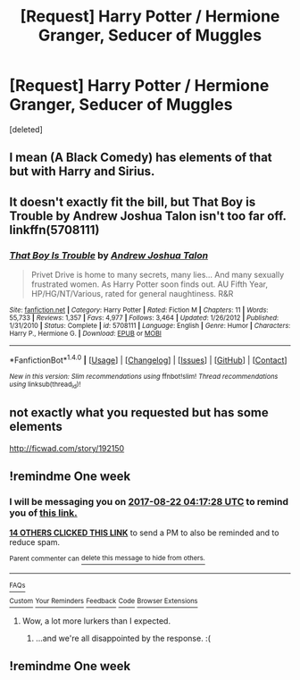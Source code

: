 #+TITLE: [Request] Harry Potter / Hermione Granger, Seducer of Muggles

* [Request] Harry Potter / Hermione Granger, Seducer of Muggles
:PROPERTIES:
:Score: 25
:DateUnix: 1502764834.0
:DateShort: 2017-Aug-15
:FlairText: Request
:END:
[deleted]


** I mean (A Black Comedy) has elements of that but with Harry and Sirius.
:PROPERTIES:
:Score: 8
:DateUnix: 1502800785.0
:DateShort: 2017-Aug-15
:END:


** It doesn't exactly fit the bill, but That Boy is Trouble by Andrew Joshua Talon isn't too far off. linkffn(5708111)
:PROPERTIES:
:Author: rpeh
:Score: 3
:DateUnix: 1502802881.0
:DateShort: 2017-Aug-15
:END:

*** [[http://www.fanfiction.net/s/5708111/1/][*/That Boy Is Trouble/*]] by [[https://www.fanfiction.net/u/6754/Andrew-Joshua-Talon][/Andrew Joshua Talon/]]

#+begin_quote
  Privet Drive is home to many secrets, many lies... And many sexually frustrated women. As Harry Potter soon finds out. AU Fifth Year, HP/HG/NT/Various, rated for general naughtiness. R&R
#+end_quote

^{/Site/: [[http://www.fanfiction.net/][fanfiction.net]] *|* /Category/: Harry Potter *|* /Rated/: Fiction M *|* /Chapters/: 11 *|* /Words/: 55,733 *|* /Reviews/: 1,357 *|* /Favs/: 4,977 *|* /Follows/: 3,464 *|* /Updated/: 1/26/2012 *|* /Published/: 1/31/2010 *|* /Status/: Complete *|* /id/: 5708111 *|* /Language/: English *|* /Genre/: Humor *|* /Characters/: Harry P., Hermione G. *|* /Download/: [[http://www.ff2ebook.com/old/ffn-bot/index.php?id=5708111&source=ff&filetype=epub][EPUB]] or [[http://www.ff2ebook.com/old/ffn-bot/index.php?id=5708111&source=ff&filetype=mobi][MOBI]]}

--------------

*FanfictionBot*^{1.4.0} *|* [[[https://github.com/tusing/reddit-ffn-bot/wiki/Usage][Usage]]] | [[[https://github.com/tusing/reddit-ffn-bot/wiki/Changelog][Changelog]]] | [[[https://github.com/tusing/reddit-ffn-bot/issues/][Issues]]] | [[[https://github.com/tusing/reddit-ffn-bot/][GitHub]]] | [[[https://www.reddit.com/message/compose?to=tusing][Contact]]]

^{/New in this version: Slim recommendations using/ ffnbot!slim! /Thread recommendations using/ linksub(thread_id)!}
:PROPERTIES:
:Author: FanfictionBot
:Score: 3
:DateUnix: 1502802889.0
:DateShort: 2017-Aug-15
:END:


** not exactly what you requested but has some elements

[[http://ficwad.com/story/192150]]
:PROPERTIES:
:Author: ThePyeman
:Score: 1
:DateUnix: 1502810683.0
:DateShort: 2017-Aug-15
:END:


** !remindme One week
:PROPERTIES:
:Author: maniacallymottled
:Score: -1
:DateUnix: 1502770628.0
:DateShort: 2017-Aug-15
:END:

*** I will be messaging you on [[http://www.wolframalpha.com/input/?i=2017-08-22%2004:17:28%20UTC%20To%20Local%20Time][*2017-08-22 04:17:28 UTC*]] to remind you of [[https://www.reddit.com/r/HPfanfiction/comments/6trfo1/request_harry_potter_hermione_granger_seducer_of/dln1gcc][*this link.*]]

[[http://np.reddit.com/message/compose/?to=RemindMeBot&subject=Reminder&message=%5Bhttps://www.reddit.com/r/HPfanfiction/comments/6trfo1/request_harry_potter_hermione_granger_seducer_of/dln1gcc%5D%0A%0ARemindMe!%20%20One%20week][*14 OTHERS CLICKED THIS LINK*]] to send a PM to also be reminded and to reduce spam.

^{Parent commenter can} [[http://np.reddit.com/message/compose/?to=RemindMeBot&subject=Delete%20Comment&message=Delete!%20dln1gxx][^{delete this message to hide from others.}]]

--------------

[[http://np.reddit.com/r/RemindMeBot/comments/24duzp/remindmebot_info/][^{FAQs}]]

[[http://np.reddit.com/message/compose/?to=RemindMeBot&subject=Reminder&message=%5BLINK%20INSIDE%20SQUARE%20BRACKETS%20else%20default%20to%20FAQs%5D%0A%0ANOTE:%20Don't%20forget%20to%20add%20the%20time%20options%20after%20the%20command.%0A%0ARemindMe!][^{Custom}]]
[[http://np.reddit.com/message/compose/?to=RemindMeBot&subject=List%20Of%20Reminders&message=MyReminders!][^{Your Reminders}]]
[[http://np.reddit.com/message/compose/?to=RemindMeBotWrangler&subject=Feedback][^{Feedback}]]
[[https://github.com/SIlver--/remindmebot-reddit][^{Code}]]
[[https://np.reddit.com/r/RemindMeBot/comments/4kldad/remindmebot_extensions/][^{Browser Extensions}]]
:PROPERTIES:
:Author: RemindMeBot
:Score: 1
:DateUnix: 1502770654.0
:DateShort: 2017-Aug-15
:END:

**** Wow, a lot more lurkers than I expected.
:PROPERTIES:
:Author: aaronhowser1
:Score: 2
:DateUnix: 1502924730.0
:DateShort: 2017-Aug-17
:END:

***** ...and we're all disappointed by the response. :(
:PROPERTIES:
:Author: rpeh
:Score: 1
:DateUnix: 1503480757.0
:DateShort: 2017-Aug-23
:END:


** !remindme One week
:PROPERTIES:
:Author: Stjernepus
:Score: -3
:DateUnix: 1502783890.0
:DateShort: 2017-Aug-15
:END:
